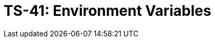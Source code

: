 = TS-41: Environment Variables
:toc: macro
:toc-title: Contents

// TODO: Introductory text…

toc::[]
